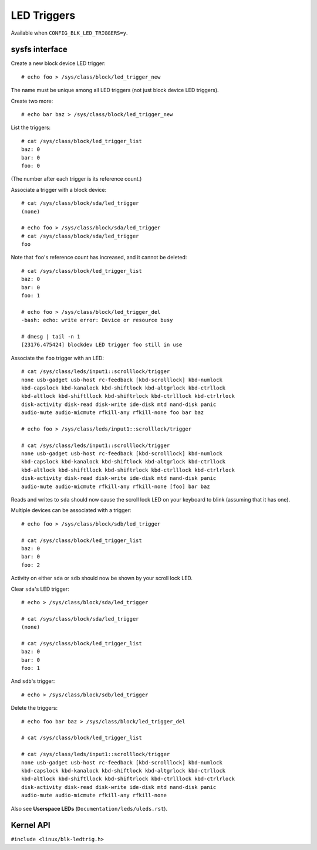 .. SPDX-License-Identifier: GPL-2.0

============
LED Triggers
============

Available when ``CONFIG_BLK_LED_TRIGGERS=y``.

sysfs interface
===============

Create a new block device LED trigger::

	# echo foo > /sys/class/block/led_trigger_new

The name must be unique among all LED triggers (not just block device LED
triggers).

Create two more::

	# echo bar baz > /sys/class/block/led_trigger_new

List the triggers::

	# cat /sys/class/block/led_trigger_list
	baz: 0
	bar: 0
	foo: 0

(The number after each trigger is its reference count.)

Associate a trigger with a block device::

	# cat /sys/class/block/sda/led_trigger
	(none)

	# echo foo > /sys/class/block/sda/led_trigger
	# cat /sys/class/block/sda/led_trigger
	foo

Note that ``foo``'s reference count has increased, and it cannot be deleted::

	# cat /sys/class/block/led_trigger_list
	baz: 0
	bar: 0
	foo: 1

	# echo foo > /sys/class/block/led_trigger_del
	-bash: echo: write error: Device or resource busy

	# dmesg | tail -n 1
	[23176.475424] blockdev LED trigger foo still in use

Associate the ``foo`` trigger with an LED::

	# cat /sys/class/leds/input1::scrolllock/trigger
	none usb-gadget usb-host rc-feedback [kbd-scrolllock] kbd-numlock
	kbd-capslock kbd-kanalock kbd-shiftlock kbd-altgrlock kbd-ctrllock
	kbd-altlock kbd-shiftllock kbd-shiftrlock kbd-ctrlllock kbd-ctrlrlock
	disk-activity disk-read disk-write ide-disk mtd nand-disk panic
	audio-mute audio-micmute rfkill-any rfkill-none foo bar baz

	# echo foo > /sys/class/leds/input1::scrolllock/trigger

	# cat /sys/class/leds/input1::scrolllock/trigger
	none usb-gadget usb-host rc-feedback [kbd-scrolllock] kbd-numlock
	kbd-capslock kbd-kanalock kbd-shiftlock kbd-altgrlock kbd-ctrllock
	kbd-altlock kbd-shiftllock kbd-shiftrlock kbd-ctrlllock kbd-ctrlrlock
	disk-activity disk-read disk-write ide-disk mtd nand-disk panic
	audio-mute audio-micmute rfkill-any rfkill-none [foo] bar baz

Reads and writes to ``sda`` should now cause the scroll lock LED on your
keyboard to blink (assuming that it has one).

Multiple devices can be associated with a trigger::

	# echo foo > /sys/class/block/sdb/led_trigger

	# cat /sys/class/block/led_trigger_list
	baz: 0
	bar: 0
	foo: 2

Activity on either ``sda`` or ``sdb`` should now be shown by your scroll lock
LED.

Clear ``sda``'s LED trigger::

	# echo > /sys/class/block/sda/led_trigger

	# cat /sys/class/block/sda/led_trigger
	(none)

	# cat /sys/class/block/led_trigger_list
	baz: 0
	bar: 0
	foo: 1

And ``sdb``'s trigger::

	# echo > /sys/class/block/sdb/led_trigger

Delete the triggers::

	# echo foo bar baz > /sys/class/block/led_trigger_del

	# cat /sys/class/block/led_trigger_list

	# cat /sys/class/leds/input1::scrolllock/trigger
	none usb-gadget usb-host rc-feedback [kbd-scrolllock] kbd-numlock
	kbd-capslock kbd-kanalock kbd-shiftlock kbd-altgrlock kbd-ctrllock
	kbd-altlock kbd-shiftllock kbd-shiftrlock kbd-ctrlllock kbd-ctrlrlock
	disk-activity disk-read disk-write ide-disk mtd nand-disk panic
	audio-mute audio-micmute rfkill-any rfkill-none

Also see **Userspace LEDs** (``Documentation/leds/uleds.rst``).

Kernel API
==========

``#include <linux/blk-ledtrig.h>``

.. kernel-doc:: block/blk-ledtrig.c
   :export:
